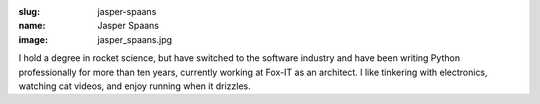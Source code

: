 :slug: jasper-spaans
:name: Jasper Spaans
:image: jasper_spaans.jpg

I hold a degree in rocket science, but have switched to the software industry and have been writing Python professionally for more than ten years, currently working at Fox-IT as an architect. I like tinkering with electronics, watching cat videos, and enjoy running when it drizzles.
